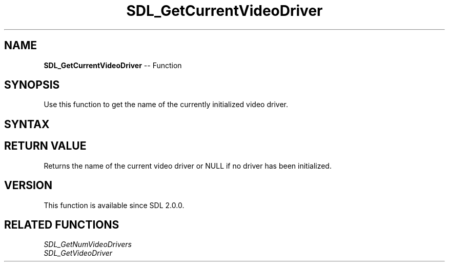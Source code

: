 .TH SDL_GetCurrentVideoDriver 3 "2018.10.07" "https://github.com/haxpor/sdl2-manpage" "SDL2"
.SH NAME
\fBSDL_GetCurrentVideoDriver\fR -- Function

.SH SYNOPSIS
Use this function to get the name of the currently initialized video driver.

.SH SYNTAX
.TS
tab(:) allbox;
a.
T{
.nf
const char* SDL_GetCurrentVideoDriver(void)
.fi
T}
.TE

.SH RETURN VALUE
Returns the name of the current video driver or NULL if no driver has been initialized.

.SH VERSION
This function is available since SDL 2.0.0.

.SH RELATED FUNCTIONS
\fISDL_GetNumVideoDrivers
.br
\fISDL_GetVideoDriver
